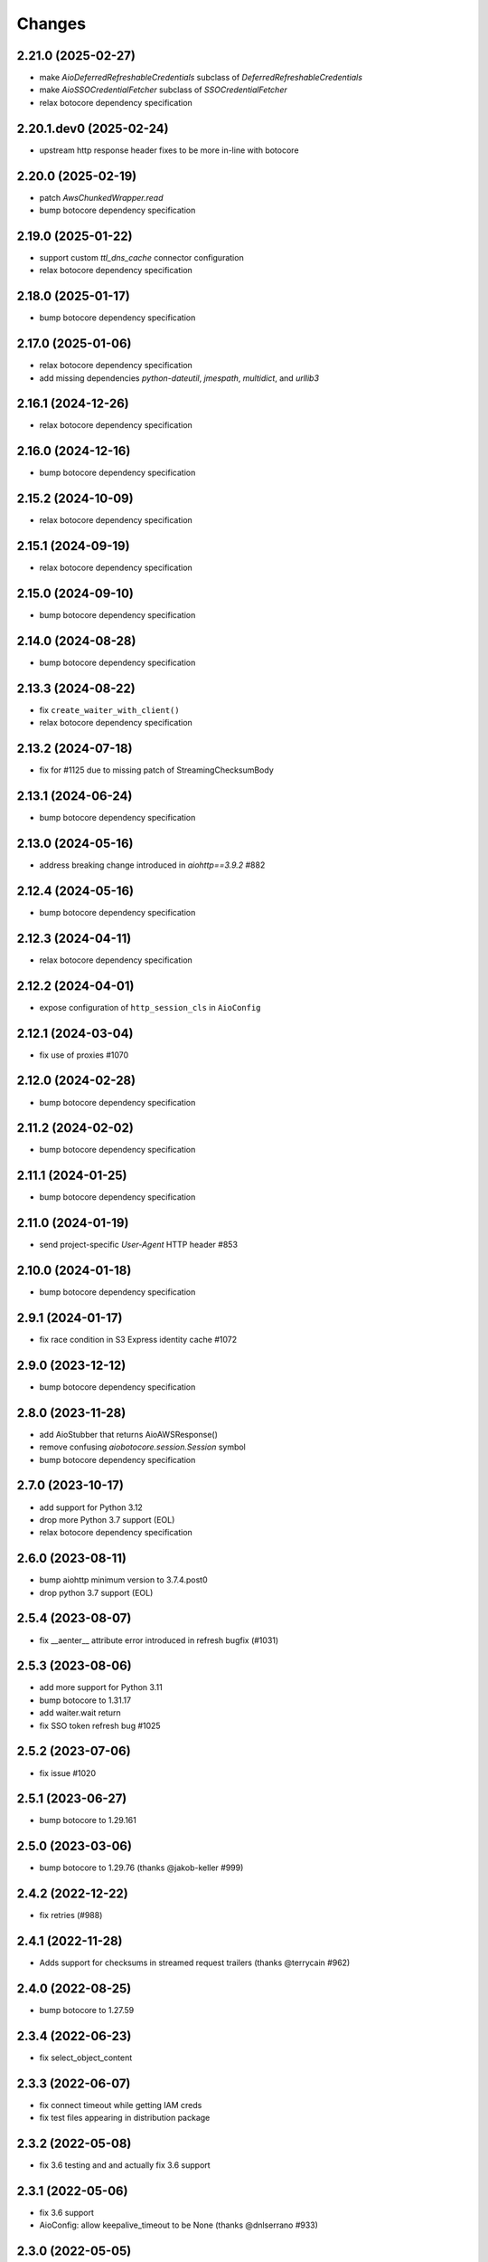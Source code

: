 Changes
-------

2.21.0 (2025-02-27)
^^^^^^^^^^^^^^^^^^^
* make `AioDeferredRefreshableCredentials` subclass of `DeferredRefreshableCredentials`
* make `AioSSOCredentialFetcher` subclass of `SSOCredentialFetcher`
* relax botocore dependency specification

2.20.1.dev0 (2025-02-24)
^^^^^^^^^^^^^^^^^^^^^^^^
* upstream http response header fixes to be more in-line with botocore

2.20.0 (2025-02-19)
^^^^^^^^^^^^^^^^^^^
* patch `AwsChunkedWrapper.read`
* bump botocore dependency specification

2.19.0 (2025-01-22)
^^^^^^^^^^^^^^^^^^^
* support custom `ttl_dns_cache` connector configuration
* relax botocore dependency specification

2.18.0 (2025-01-17)
^^^^^^^^^^^^^^^^^^^
* bump botocore dependency specification

2.17.0 (2025-01-06)
^^^^^^^^^^^^^^^^^^^
* relax botocore dependency specification
* add missing dependencies `python-dateutil`, `jmespath`, `multidict`, and `urllib3`

2.16.1 (2024-12-26)
^^^^^^^^^^^^^^^^^^^
* relax botocore dependency specification

2.16.0 (2024-12-16)
^^^^^^^^^^^^^^^^^^^
* bump botocore dependency specification

2.15.2 (2024-10-09)
^^^^^^^^^^^^^^^^^^^
* relax botocore dependency specification

2.15.1 (2024-09-19)
^^^^^^^^^^^^^^^^^^^
* relax botocore dependency specification

2.15.0 (2024-09-10)
^^^^^^^^^^^^^^^^^^^
* bump botocore dependency specification

2.14.0 (2024-08-28)
^^^^^^^^^^^^^^^^^^^
* bump botocore dependency specification

2.13.3 (2024-08-22)
^^^^^^^^^^^^^^^^^^^
* fix ``create_waiter_with_client()``
* relax botocore dependency specification

2.13.2 (2024-07-18)
^^^^^^^^^^^^^^^^^^^
* fix for #1125 due to missing patch of StreamingChecksumBody

2.13.1 (2024-06-24)
^^^^^^^^^^^^^^^^^^^
* bump botocore dependency specification

2.13.0 (2024-05-16)
^^^^^^^^^^^^^^^^^^^
* address breaking change introduced in `aiohttp==3.9.2` #882

2.12.4 (2024-05-16)
^^^^^^^^^^^^^^^^^^^
* bump botocore dependency specification

2.12.3 (2024-04-11)
^^^^^^^^^^^^^^^^^^^
* relax botocore dependency specification

2.12.2 (2024-04-01)
^^^^^^^^^^^^^^^^^^^
* expose configuration of ``http_session_cls`` in ``AioConfig``

2.12.1 (2024-03-04)
^^^^^^^^^^^^^^^^^^^
* fix use of proxies #1070

2.12.0 (2024-02-28)
^^^^^^^^^^^^^^^^^^^
* bump botocore dependency specification

2.11.2 (2024-02-02)
^^^^^^^^^^^^^^^^^^^
* bump botocore dependency specification

2.11.1 (2024-01-25)
^^^^^^^^^^^^^^^^^^^
* bump botocore dependency specification

2.11.0 (2024-01-19)
^^^^^^^^^^^^^^^^^^^
* send project-specific `User-Agent` HTTP header #853

2.10.0 (2024-01-18)
^^^^^^^^^^^^^^^^^^^
* bump botocore dependency specification

2.9.1 (2024-01-17)
^^^^^^^^^^^^^^^^^^
* fix race condition in S3 Express identity cache #1072

2.9.0 (2023-12-12)
^^^^^^^^^^^^^^^^^^
* bump botocore dependency specification

2.8.0 (2023-11-28)
^^^^^^^^^^^^^^^^^^
* add AioStubber that returns AioAWSResponse()
* remove confusing `aiobotocore.session.Session` symbol
* bump botocore dependency specification

2.7.0 (2023-10-17)
^^^^^^^^^^^^^^^^^^
* add support for Python 3.12
* drop more Python 3.7 support (EOL)
* relax botocore dependency specification

2.6.0 (2023-08-11)
^^^^^^^^^^^^^^^^^^
* bump aiohttp minimum version to 3.7.4.post0
* drop python 3.7 support (EOL)

2.5.4 (2023-08-07)
^^^^^^^^^^^^^^^^^^
* fix __aenter__ attribute error introduced in refresh bugfix (#1031)

2.5.3 (2023-08-06)
^^^^^^^^^^^^^^^^^^
* add more support for Python 3.11
* bump botocore to 1.31.17
* add waiter.wait return
* fix SSO token refresh bug #1025

2.5.2 (2023-07-06)
^^^^^^^^^^^^^^^^^^
* fix issue #1020

2.5.1 (2023-06-27)
^^^^^^^^^^^^^^^^^^
* bump botocore to 1.29.161

2.5.0 (2023-03-06)
^^^^^^^^^^^^^^^^^^
* bump botocore to 1.29.76 (thanks @jakob-keller #999)

2.4.2 (2022-12-22)
^^^^^^^^^^^^^^^^^^
* fix retries (#988)

2.4.1 (2022-11-28)
^^^^^^^^^^^^^^^^^^
* Adds support for checksums in streamed request trailers (thanks @terrycain #962)

2.4.0 (2022-08-25)
^^^^^^^^^^^^^^^^^^
* bump botocore to 1.27.59

2.3.4 (2022-06-23)
^^^^^^^^^^^^^^^^^^
* fix select_object_content

2.3.3 (2022-06-07)
^^^^^^^^^^^^^^^^^^
* fix connect timeout while getting IAM creds
* fix test files appearing in distribution package

2.3.2 (2022-05-08)
^^^^^^^^^^^^^^^^^^
* fix 3.6 testing and and actually fix 3.6 support

2.3.1 (2022-05-06)
^^^^^^^^^^^^^^^^^^
* fix 3.6 support
* AioConfig: allow keepalive_timeout to be None (thanks @dnlserrano #933)

2.3.0 (2022-05-05)
^^^^^^^^^^^^^^^^^^
* fix encoding issue by swapping to AioAWSResponse and AioAWSRequest to behave more
  like botocore
* fix exceptions mappings

2.2.0 (2022-03-16)
^^^^^^^^^^^^^^^^^^
* remove deprecated APIs
* bump to botocore 1.24.21
* re-enable retry of aiohttp.ClientPayloadError

2.1.2 (2022-03-03)
^^^^^^^^^^^^^^^^^^
* fix httpsession close call

2.1.1 (2022-02-10)
^^^^^^^^^^^^^^^^^^
* implement asynchronous non-blocking adaptive retry strategy

2.1.0 (2021-12-14)
^^^^^^^^^^^^^^^^^^
* bump to botocore 1.23.24
* fix aiohttp resolver config param #906

2.0.1 (2021-11-25)
^^^^^^^^^^^^^^^^^^
* revert accidental dupe of _register_s3_events #867 (thanks @eoghanmurray)
* Support customizing the aiohttp connector resolver class #893 (thanks @orf)
* fix timestream query #902


2.0.0 (2021-11-02)
^^^^^^^^^^^^^^^^^^
* bump to botocore 1.22.8
* turn off default ``AIOBOTOCORE_DEPRECATED_1_4_0_APIS`` env var to match botocore module.  See notes in 1.4.0.

1.4.2 (2021-09-03)
^^^^^^^^^^^^^^^^^^
* Fix missing close() method on http session (thanks `@terrycain <https://github.com/terrycain>`_)
* Fix for verify=False

1.4.1 (2021-08-24)
^^^^^^^^^^^^^^^^^^
* put backwards incompatible changes behind ``AIOBOTOCORE_DEPRECATED_1_4_0_APIS`` env var.  This means that `#876 <https://github.com/aio-libs/aiobotocore/issues/876>`_ will not work unless this env var has been set to 0.

1.4.0 (2021-08-20)
^^^^^^^^^^^^^^^^^^
* fix retries via config `#877 <https://github.com/aio-libs/aiobotocore/pull/877>`_
* remove AioSession and get_session top level names to match botocore_
* change exceptions raised to match those of botocore_, see `mappings <https://github.com/aio-libs/aiobotocore/pull/877/files#diff-b1675e1eb4276bfae81107cda919ba446e4ce1b1e228a9e878d65dd1f474bf8cR162-R181>`_

1.3.3 (2021-07-12)
^^^^^^^^^^^^^^^^^^
* fix AioJSONParser `#872 <https://github.com/aio-libs/aiobotocore/issues/872>`_

1.3.2 (2021-07-07)
^^^^^^^^^^^^^^^^^^
* Bump to botocore_ to `1.20.106 <https://github.com/boto/botocore/tree/1.20.106>`_

1.3.1 (2021-06-11)
^^^^^^^^^^^^^^^^^^
* TCPConnector: change deprecated ssl_context to ssl
* fix non awaited generate presigned url calls `#868 <https://github.com/aio-libs/aiobotocore/issues/868>`_

1.3.0 (2021-04-09)
^^^^^^^^^^^^^^^^^^
* Bump to botocore_ to `1.20.49 <https://github.com/boto/botocore/tree/1.20.49>`_ `#856 <https://github.com/aio-libs/aiobotocore/pull/856>`_

1.2.2 (2021-03-11)
^^^^^^^^^^^^^^^^^^
* Await call to async method _load_creds_via_assume_role `#858 <https://github.com/aio-libs/aiobotocore/pull/858>`_ (thanks `@puzza007 <https://github.com/puzza007>`_)

1.2.1 (2021-02-10)
^^^^^^^^^^^^^^^^^^
* verify strings are now correctly passed to aiohttp.TCPConnector `#851 <https://github.com/aio-libs/aiobotocore/pull/851>`_ (thanks `@FHTMitchell <https://github.com/FHTMitchell>`_)

1.2.0 (2021-01-11)
^^^^^^^^^^^^^^^^^^
* bump botocore to `1.19.52 <https://github.com/boto/botocore/tree/1.19.52>`_
* use passed in http_session_cls param to create_client `#797 <https://github.com/aio-libs/aiobotocore/issues/797>`_

1.1.2 (2020-10-07)
^^^^^^^^^^^^^^^^^^
* fix AioPageIterator search method #831 (thanks `@joseph-jones <https://github.com/joseph-jones>`_)

1.1.1 (2020-08-31)
^^^^^^^^^^^^^^^^^^
* fix s3 region redirect bug #825

1.1.0 (2020-08-18)
^^^^^^^^^^^^^^^^^^
* bump botocore to 1.17.44

1.0.7 (2020-06-04)
^^^^^^^^^^^^^^^^^^
* fix generate_db_auth_token via #816

1.0.6 (2020-06-04)
^^^^^^^^^^^^^^^^^^
* revert __getattr__ fix as it breaks ddtrace

1.0.5 (2020-06-03)
^^^^^^^^^^^^^^^^^^
* Fixed AioSession.get_service_data emit call #811 via #812
* Fixed async __getattr__ #789 via #803

1.0.4 (2020-04-15)
^^^^^^^^^^^^^^^^^^
* Fixed S3 Presigned Post not being async

1.0.3 (2020-04-09)
^^^^^^^^^^^^^^^^^^
* Fixes typo when using credential process

1.0.2 (2020-04-05)
^^^^^^^^^^^^^^^^^^
* Disable Client.__getattr__ emit for now #789

1.0.1 (2020-04-01)
^^^^^^^^^^^^^^^^^^
* Fixed signing requests with explicit credentials

1.0.0 (2020-03-31)
^^^^^^^^^^^^^^^^^^
* API breaking: The result of create_client is now a required async context class
* Credential refresh should now work
* generate_presigned_url is now an async call along with other credential methods
* Credentials.[access_key/secret_key/token] now raise NotImplementedError because
  they won't call refresh like botocore. Instead should use get_frozen_credentials
  async method
* Bump botocore and extras

0.12.0 (2020-02-23)
^^^^^^^^^^^^^^^^^^^
* Bump botocore and extras
* Drop support for 3.5 given we are unable to test it with moto
  and it will soon be unsupported
* Remove loop parameters for Python 3.8 compliance
* Remove deprecated AioPageIterator.next_page

0.11.1 (2020-01-03)
^^^^^^^^^^^^^^^^^^^
* Fixed event streaming API calls like S3 Select.

0.11.0 (2019-11-12)
^^^^^^^^^^^^^^^^^^^
* replace CaseInsensitiveDict with urllib3 equivalent #744
  (thanks to inspiration from @craigmccarter and @kevchentw)
* bump botocore to 1.13.14
* fix for mismatched botocore method replacements

0.10.4 (2019-10-24)
^^^^^^^^^^^^^^^^^^^
* Make AioBaseClient.close method async #724 (thanks @bsitruk)
* Bump awscli, boto3, botocore #735 (thanks @bbrendon)
* switch paginator to async_generator, add result_key_iters
  (deprecate next_page method)

0.10.3 (2019-07-17)
^^^^^^^^^^^^^^^^^^^
* Bump botocore and extras

0.10.2 (2019-02-11)
^^^^^^^^^^^^^^^^^^^
* Fix response-received emitted event #682

0.10.1 (2019-02-08)
^^^^^^^^^^^^^^^^^^^
* Make tests pass with pytest 4.1 #669 (thanks @yan12125)
* Support Python 3.7 #671 (thanks to @yan12125)
* Update RTD build config #672 (thanks @willingc)
* Bump to botocore 1.12.91 #679

0.10.0 (2018-12-09)
^^^^^^^^^^^^^^^^^^^
* Update to botocore 1.12.49 #639 (thanks @terrycain)

0.9.4 (2018-08-08)
^^^^^^^^^^^^^^^^^^
* Add ClientPayloadError as retryable exception

0.9.3 (2018-07-16)
^^^^^^^^^^^^^^^^^^
* Bring botocore up to date

0.9.2 (2018-05-05)
^^^^^^^^^^^^^^^^^^
* bump aiohttp requirement to fix read timeouts

0.9.1 (2018-05-04)
^^^^^^^^^^^^^^^^^^
* fix timeout bug introduced in last release

0.9.0 (2018-06-01)
^^^^^^^^^^^^^^^^^^
* bump aiohttp to 3.3.x
* remove unneeded set_socket_timeout

0.8.0 (2018-05-07)
^^^^^^^^^^^^^^^^^^
* Fix pagination #573 (thanks @adamrothman)
* Enabled several s3 tests via moto
* Bring botocore up to date

0.7.0 (2018-05-01)
^^^^^^^^^^^^^^^^^^
* Just version bump

0.6.1a0 (2018-05-01)
^^^^^^^^^^^^^^^^^^^^
* bump to aiohttp 3.1.x
* switch tests to Python 3.5+
* switch to native coroutines
* fix non-streaming body timeout retries

0.6.0 (2018-03-04)
^^^^^^^^^^^^^^^^^^
* Upgrade to aiohttp>=3.0.0 #536 (thanks @Gr1N)

0.5.3 (2018-02-23)
^^^^^^^^^^^^^^^^^^
* Fixed waiters #523 (thanks @dalazx)
* fix conn_timeout #485

0.5.2 (2017-12-06)
^^^^^^^^^^^^^^^^^^
* Updated awscli dependency #461

0.5.1 (2017-11-10)
^^^^^^^^^^^^^^^^^^
* Disabled compressed response #430

0.5.0 (2017-11-10)
^^^^^^^^^^^^^^^^^^
* Fix error botocore error checking #190
* Update supported botocore requirement to: >=1.7.28, <=1.7.40
* Bump aiohttp requirement to support compressed responses correctly #298

0.4.5 (2017-09-05)
^^^^^^^^^^^^^^^^^^
* Added SQS examples and tests #336
* Changed requirements.txt structure #336
* bump to botocore 1.7.4
* Added DynamoDB examples and tests #340


0.4.4 (2017-08-16)
^^^^^^^^^^^^^^^^^^
* add the supported versions of boto3 to extras require #324

0.4.3 (2017-07-05)
^^^^^^^^^^^^^^^^^^
* add the supported versions of awscli to extras require #273 (thanks @graingert)

0.4.2 (2017-07-03)
^^^^^^^^^^^^^^^^^^
* update supported aiohttp requirement to: >=2.0.4, <=2.3.0
* update supported botocore requirement to: >=1.5.71, <=1.5.78

0.4.1 (2017-06-27)
^^^^^^^^^^^^^^^^^^
* fix redirects #268

0.4.0 (2017-06-19)
^^^^^^^^^^^^^^^^^^
* update botocore requirement to: botocore>=1.5.34, <=1.5.70
* fix read_timeout due to #245
* implement set_socket_timeout

0.3.3 (2017-05-22)
^^^^^^^^^^^^^^^^^^
* switch to PEP 440 version parser to support 'dev' versions

0.3.2 (2017-05-22)
^^^^^^^^^^^^^^^^^^
* Fix botocore integration
* Provisional fix for aiohttp 2.x stream support
* update botocore requirement to: botocore>=1.5.34, <=1.5.52

0.3.1 (2017-04-18)
^^^^^^^^^^^^^^^^^^
* Fixed Waiter support

0.3.0 (2017-04-01)
^^^^^^^^^^^^^^^^^^
* Added support for aiohttp>=2.0.4 (thanks @achimnol)
* update botocore requirement to: botocore>=1.5.0, <=1.5.33

0.2.3 (2017-03-22)
^^^^^^^^^^^^^^^^^^
* update botocore requirement to: botocore>=1.5.0, <1.5.29

0.2.2 (2017-03-07)
^^^^^^^^^^^^^^^^^^
* set aiobotocore.__all__ for * imports #121 (thanks @graingert)
* fix ETag in head_object response #132

0.2.1 (2017-02-01)
^^^^^^^^^^^^^^^^^^
* Normalize headers and handle redirection by botocore #115 (thanks @Fedorof)

0.2.0 (2017-01-30)
^^^^^^^^^^^^^^^^^^
* add support for proxies (thanks @jjonek)
* remove AioConfig verify_ssl connector_arg as this is handled by the
  create_client verify param
* remove AioConfig limit connector_arg as this is now handled by
  by the Config `max_pool_connections` property (note default is 10)

0.1.1 (2017-01-16)
^^^^^^^^^^^^^^^^^^
* botocore updated to version 1.5.0

0.1.0 (2017-01-12)
^^^^^^^^^^^^^^^^^^
* Pass timeout to aiohttp.request to enforce read_timeout #86 (thanks @vharitonsky)
  (bumped up to next semantic version due to read_timeout enabling change)

0.0.6 (2016-11-19)
^^^^^^^^^^^^^^^^^^

* Added enforcement of plain response #57 (thanks @rymir)
* botocore updated to version 1.4.73 #74 (thanks @vas3k)


0.0.5 (2016-06-01)
^^^^^^^^^^^^^^^^^^

* Initial alpha release
